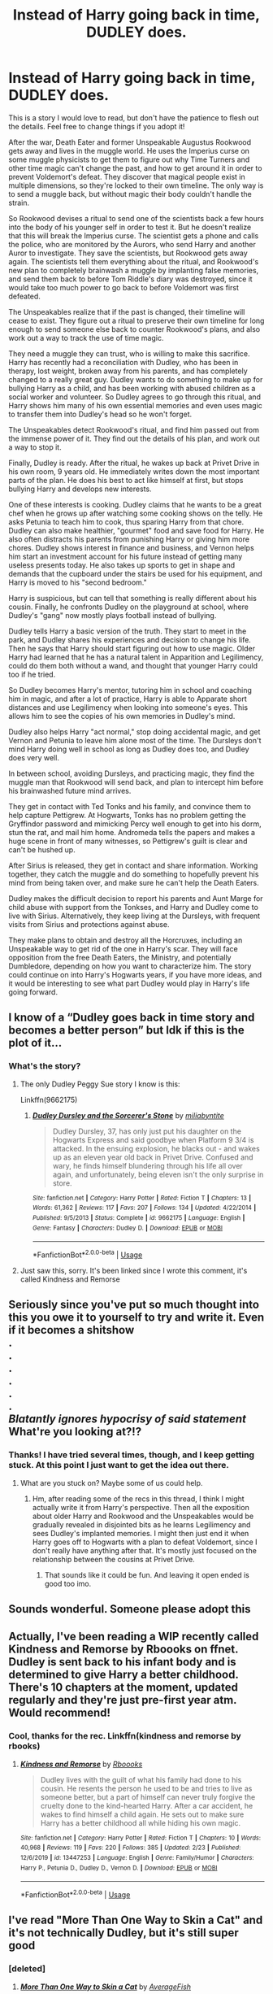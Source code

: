 #+TITLE: Instead of Harry going back in time, DUDLEY does.

* Instead of Harry going back in time, DUDLEY does.
:PROPERTIES:
:Author: rfresa
:Score: 164
:DateUnix: 1582670010.0
:DateShort: 2020-Feb-26
:FlairText: Prompt
:END:
This is a story I would love to read, but don't have the patience to flesh out the details. Feel free to change things if you adopt it!

After the war, Death Eater and former Unspeakable Augustus Rookwood gets away and lives in the muggle world. He uses the Imperius curse on some muggle physicists to get them to figure out why Time Turners and other time magic can't change the past, and how to get around it in order to prevent Voldemort's defeat. They discover that magical people exist in multiple dimensions, so they're locked to their own timeline. The only way is to send a muggle back, but without magic their body couldn't handle the strain.

So Rookwood devises a ritual to send one of the scientists back a few hours into the body of his younger self in order to test it. But he doesn't realize that this will break the Imperius curse. The scientist gets a phone and calls the police, who are monitored by the Aurors, who send Harry and another Auror to investigate. They save the scientists, but Rookwood gets away again. The scientists tell them everything about the ritual, and Rookwood's new plan to completely brainwash a muggle by implanting false memories, and send them back to before Tom Riddle's diary was destroyed, since it would take too much power to go back to before Voldemort was first defeated.

The Unspeakables realize that if the past is changed, their timeline will cease to exist. They figure out a ritual to preserve their own timeline for long enough to send someone else back to counter Rookwood's plans, and also work out a way to track the use of time magic.

They need a muggle they can trust, who is willing to make this sacrifice. Harry has recently had a reconciliation with Dudley, who has been in therapy, lost weight, broken away from his parents, and has completely changed to a really great guy. Dudley wants to do something to make up for bullying Harry as a child, and has been working with abused children as a social worker and volunteer. So Dudley agrees to go through this ritual, and Harry shows him many of his own essential memories and even uses magic to transfer them into Dudley's head so he won't forget.

The Unspeakables detect Rookwood's ritual, and find him passed out from the immense power of it. They find out the details of his plan, and work out a way to stop it.

Finally, Dudley is ready. After the ritual, he wakes up back at Privet Drive in his own room, 9 years old. He immediately writes down the most important parts of the plan. He does his best to act like himself at first, but stops bullying Harry and develops new interests.

One of these interests is cooking. Dudley claims that he wants to be a great chef when he grows up after watching some cooking shows on the telly. He asks Petunia to teach him to cook, thus sparing Harry from that chore. Dudley can also make healthier, "gourmet" food and save food for Harry. He also often distracts his parents from punishing Harry or giving him more chores. Dudley shows interest in finance and business, and Vernon helps him start an investment account for his future instead of getting many useless presents today. He also takes up sports to get in shape and demands that the cupboard under the stairs be used for his equipment, and Harry is moved to his "second bedroom."

Harry is suspicious, but can tell that something is really different about his cousin. Finally, he confronts Dudley on the playground at school, where Dudley's "gang" now mostly plays football instead of bullying.

Dudley tells Harry a basic version of the truth. They start to meet in the park, and Dudley shares his experiences and decision to change his life. Then he says that Harry should start figuring out how to use magic. Older Harry had learned that he has a natural talent in Apparition and Legilimency, could do them both without a wand, and thought that younger Harry could too if he tried.

So Dudley becomes Harry's mentor, tutoring him in school and coaching him in magic, and after a lot of practice, Harry is able to Apparate short distances and use Legilimency when looking into someone's eyes. This allows him to see the copies of his own memories in Dudley's mind.

Dudley also helps Harry "act normal," stop doing accidental magic, and get Vernon and Petunia to leave him alone most of the time. The Dursleys don't mind Harry doing well in school as long as Dudley does too, and Dudley does very well.

In between school, avoiding Dursleys, and practicing magic, they find the muggle man that Rookwood will send back, and plan to intercept him before his brainwashed future mind arrives.

They get in contact with Ted Tonks and his family, and convince them to help capture Pettigrew. At Hogwarts, Tonks has no problem getting the Gryffindor password and mimicking Percy well enough to get into his dorm, stun the rat, and mail him home. Andromeda tells the papers and makes a huge scene in front of many witnesses, so Pettigrew's guilt is clear and can't be hushed up.

After Sirius is released, they get in contact and share information. Working together, they catch the muggle and do something to hopefully prevent his mind from being taken over, and make sure he can't help the Death Eaters.

Dudley makes the difficult decision to report his parents and Aunt Marge for child abuse with support from the Tonkses, and Harry and Dudley come to live with Sirius. Alternatively, they keep living at the Dursleys, with frequent visits from Sirius and protections against abuse.

They make plans to obtain and destroy all the Horcruxes, including an Unspeakable way to get rid of the one in Harry's scar. They will face opposition from the free Death Eaters, the Ministry, and potentially Dumbledore, depending on how you want to characterize him. The story could continue on into Harry's Hogwarts years, if you have more ideas, and it would be interesting to see what part Dudley would play in Harry's life going forward.


** I know of a “Dudley goes back in time story and becomes a better person” but Idk if this is the plot of it...
:PROPERTIES:
:Author: lazyhatchet
:Score: 42
:DateUnix: 1582675236.0
:DateShort: 2020-Feb-26
:END:

*** What's the story?
:PROPERTIES:
:Author: Jschee1
:Score: 13
:DateUnix: 1582676561.0
:DateShort: 2020-Feb-26
:END:

**** The only Dudley Peggy Sue story I know is this:

Linkffn(9662175)
:PROPERTIES:
:Author: CryptidGrimnoir
:Score: 6
:DateUnix: 1582686244.0
:DateShort: 2020-Feb-26
:END:

***** [[https://www.fanfiction.net/s/9662175/1/][*/Dudley Dursley and the Sorcerer's Stone/*]] by [[https://www.fanfiction.net/u/401480/miliabyntite][/miliabyntite/]]

#+begin_quote
  Dudley Dursley, 37, has only just put his daughter on the Hogwarts Express and said goodbye when Platform 9 3/4 is attacked. In the ensuing explosion, he blacks out - and wakes up as an eleven year old back in Privet Drive. Confused and wary, he finds himself blundering through his life all over again, and unfortunately, being eleven isn't the only surprise in store.
#+end_quote

^{/Site/:} ^{fanfiction.net} ^{*|*} ^{/Category/:} ^{Harry} ^{Potter} ^{*|*} ^{/Rated/:} ^{Fiction} ^{T} ^{*|*} ^{/Chapters/:} ^{13} ^{*|*} ^{/Words/:} ^{61,362} ^{*|*} ^{/Reviews/:} ^{117} ^{*|*} ^{/Favs/:} ^{207} ^{*|*} ^{/Follows/:} ^{134} ^{*|*} ^{/Updated/:} ^{4/22/2014} ^{*|*} ^{/Published/:} ^{9/5/2013} ^{*|*} ^{/Status/:} ^{Complete} ^{*|*} ^{/id/:} ^{9662175} ^{*|*} ^{/Language/:} ^{English} ^{*|*} ^{/Genre/:} ^{Fantasy} ^{*|*} ^{/Characters/:} ^{Dudley} ^{D.} ^{*|*} ^{/Download/:} ^{[[http://www.ff2ebook.com/old/ffn-bot/index.php?id=9662175&source=ff&filetype=epub][EPUB]]} ^{or} ^{[[http://www.ff2ebook.com/old/ffn-bot/index.php?id=9662175&source=ff&filetype=mobi][MOBI]]}

--------------

*FanfictionBot*^{2.0.0-beta} | [[https://github.com/tusing/reddit-ffn-bot/wiki/Usage][Usage]]
:PROPERTIES:
:Author: FanfictionBot
:Score: 11
:DateUnix: 1582686252.0
:DateShort: 2020-Feb-26
:END:


**** Just saw this, sorry. It's been linked since I wrote this comment, it's called Kindness and Remorse
:PROPERTIES:
:Author: lazyhatchet
:Score: 1
:DateUnix: 1583178505.0
:DateShort: 2020-Mar-02
:END:


** Seriously since you've put so much thought into this you owe it to yourself to try and write it. Even if it becomes a shitshow\\
.\\
.\\
.\\
.\\
.\\
.\\
/Blatantly ignores hypocrisy of said statement/ What're you looking at?!?
:PROPERTIES:
:Author: Burning_M
:Score: 24
:DateUnix: 1582683203.0
:DateShort: 2020-Feb-26
:END:

*** Thanks! I have tried several times, though, and I keep getting stuck. At this point I just want to get the idea out there.
:PROPERTIES:
:Author: rfresa
:Score: 2
:DateUnix: 1582716406.0
:DateShort: 2020-Feb-26
:END:

**** What are you stuck on? Maybe some of us could help.
:PROPERTIES:
:Author: The379thHero
:Score: 3
:DateUnix: 1582720708.0
:DateShort: 2020-Feb-26
:END:

***** Hm, after reading some of the recs in this thread, I think I might actually write it from Harry's perspective. Then all the exposition about older Harry and Rookwood and the Unspeakables would be gradually revealed in disjointed bits as he learns Legilimency and sees Dudley's implanted memories. I might then just end it when Harry goes off to Hogwarts with a plan to defeat Voldemort, since I don't really have anything after that. It's mostly just focused on the relationship between the cousins at Privet Drive.
:PROPERTIES:
:Author: rfresa
:Score: 5
:DateUnix: 1582790000.0
:DateShort: 2020-Feb-27
:END:

****** That sounds like it could be fun. And leaving it open ended is good too imo.
:PROPERTIES:
:Author: The379thHero
:Score: 3
:DateUnix: 1582825926.0
:DateShort: 2020-Feb-27
:END:


** Sounds wonderful. Someone please adopt this
:PROPERTIES:
:Author: vandelt
:Score: 18
:DateUnix: 1582671679.0
:DateShort: 2020-Feb-26
:END:


** Actually, I've been reading a WIP recently called Kindness and Remorse by Rboooks on ffnet. Dudley is sent back to his infant body and is determined to give Harry a better childhood. There's 10 chapters at the moment, updated regularly and they're just pre-first year atm. Would recommend!
:PROPERTIES:
:Author: Trichromatical
:Score: 9
:DateUnix: 1582686947.0
:DateShort: 2020-Feb-26
:END:

*** Cool, thanks for the rec. Linkffn(kindness and remorse by rbooks)
:PROPERTIES:
:Author: rfresa
:Score: 2
:DateUnix: 1582716041.0
:DateShort: 2020-Feb-26
:END:

**** [[https://www.fanfiction.net/s/13447253/1/][*/Kindness and Remorse/*]] by [[https://www.fanfiction.net/u/4401280/Rboooks][/Rboooks/]]

#+begin_quote
  Dudley lives with the guilt of what his family had done to his cousin. He resents the person he used to be and tries to live as someone better, but a part of himself can never truly forgive the cruelty done to the kind-hearted Harry. After a car accident, he wakes to find himself a child again. He sets out to make sure Harry has a better childhood all while hiding his own magic.
#+end_quote

^{/Site/:} ^{fanfiction.net} ^{*|*} ^{/Category/:} ^{Harry} ^{Potter} ^{*|*} ^{/Rated/:} ^{Fiction} ^{T} ^{*|*} ^{/Chapters/:} ^{10} ^{*|*} ^{/Words/:} ^{40,968} ^{*|*} ^{/Reviews/:} ^{119} ^{*|*} ^{/Favs/:} ^{220} ^{*|*} ^{/Follows/:} ^{385} ^{*|*} ^{/Updated/:} ^{2/23} ^{*|*} ^{/Published/:} ^{12/6/2019} ^{*|*} ^{/id/:} ^{13447253} ^{*|*} ^{/Language/:} ^{English} ^{*|*} ^{/Genre/:} ^{Family/Humor} ^{*|*} ^{/Characters/:} ^{Harry} ^{P.,} ^{Petunia} ^{D.,} ^{Dudley} ^{D.,} ^{Vernon} ^{D.} ^{*|*} ^{/Download/:} ^{[[http://www.ff2ebook.com/old/ffn-bot/index.php?id=13447253&source=ff&filetype=epub][EPUB]]} ^{or} ^{[[http://www.ff2ebook.com/old/ffn-bot/index.php?id=13447253&source=ff&filetype=mobi][MOBI]]}

--------------

*FanfictionBot*^{2.0.0-beta} | [[https://github.com/tusing/reddit-ffn-bot/wiki/Usage][Usage]]
:PROPERTIES:
:Author: FanfictionBot
:Score: 2
:DateUnix: 1582716055.0
:DateShort: 2020-Feb-26
:END:


** I've read "More Than One Way to Skin a Cat" and it's not technically Dudley, but it's still super good
:PROPERTIES:
:Author: browtfiwasboredokai
:Score: 9
:DateUnix: 1582681316.0
:DateShort: 2020-Feb-26
:END:

*** [deleted]
:PROPERTIES:
:Score: 3
:DateUnix: 1582687160.0
:DateShort: 2020-Feb-26
:END:

**** [[https://www.fanfiction.net/s/13283547/1/][*/More Than One Way to Skin a Cat/*]] by [[https://www.fanfiction.net/u/8207725/AverageFish][/AverageFish/]]

#+begin_quote
  Severus remembered dying---that last hopeless look into Lily green eyes. Now he's back in the past, inexplicably in the infant body of Harry Potter. Oh, and there's something wrong with Dudley. Weirdness ensues. A different time travel fix-it. Likely the oddest Severitus you'll ever read. Inspired by Path of Decision---I See the Moon---Athey's Rebirth. Betad by Eider Down. Complete.
#+end_quote

^{/Site/:} ^{fanfiction.net} ^{*|*} ^{/Category/:} ^{Harry} ^{Potter} ^{*|*} ^{/Rated/:} ^{Fiction} ^{K+} ^{*|*} ^{/Chapters/:} ^{29} ^{*|*} ^{/Words/:} ^{41,195} ^{*|*} ^{/Reviews/:} ^{433} ^{*|*} ^{/Favs/:} ^{478} ^{*|*} ^{/Follows/:} ^{712} ^{*|*} ^{/Updated/:} ^{2/14} ^{*|*} ^{/Published/:} ^{5/11/2019} ^{*|*} ^{/Status/:} ^{Complete} ^{*|*} ^{/id/:} ^{13283547} ^{*|*} ^{/Language/:} ^{English} ^{*|*} ^{/Genre/:} ^{Humor/Drama} ^{*|*} ^{/Characters/:} ^{Harry} ^{P.,} ^{Severus} ^{S.,} ^{Dudley} ^{D.} ^{*|*} ^{/Download/:} ^{[[http://www.ff2ebook.com/old/ffn-bot/index.php?id=13283547&source=ff&filetype=epub][EPUB]]} ^{or} ^{[[http://www.ff2ebook.com/old/ffn-bot/index.php?id=13283547&source=ff&filetype=mobi][MOBI]]}

--------------

*FanfictionBot*^{2.0.0-beta} | [[https://github.com/tusing/reddit-ffn-bot/wiki/Usage][Usage]]
:PROPERTIES:
:Author: FanfictionBot
:Score: 4
:DateUnix: 1582687204.0
:DateShort: 2020-Feb-26
:END:


** The title is decently compelling, but by the start of the second paragraph you've got something really interesting.

Sneakily supportive Dudley as a concept is clever. He's not trying to guilt-trip or inspire them to be better people (difficulty level: very high; author difficulty level: also very high), just get better outcomes.

How much future investment advice would he remember? 'None' is a fair answer.

This rundown falters a bit at the end. The Tonks family members turn out to be important, the Pettigrew plot is resolved easily, all so they can tackle canon's problems? Suggestion: you don't have to prompt someone with the whole resolution of the plot. On the other hand, there's no rule that someone can't be inspired by only some of what you wrote.

Diverging from canon is preferable, and you've already given one way to justify it with the dimension mechanic, but sometimes AUs are the most fun when they can justify more and more divergences organically from a simple premise. Offhand I can't think of anything, but to anyone attempting this it's something to consider.
:PROPERTIES:
:Author: adgnatum
:Score: 4
:DateUnix: 1582707438.0
:DateShort: 2020-Feb-26
:END:

*** Yeah, I agree. I don't really have any inspiration for a resolution, which is one reason I've given up on writing it myself. Just wanted to get the idea out there, and anyone can change what they want.
:PROPERTIES:
:Author: rfresa
:Score: 1
:DateUnix: 1582715891.0
:DateShort: 2020-Feb-26
:END:
